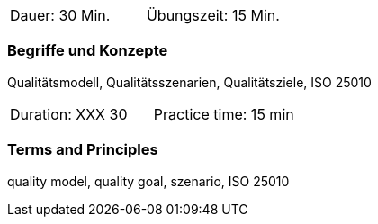 // tag::DE[]
|===
| Dauer: 30 Min. | Übungszeit: 15 Min.
|===

=== Begriffe und Konzepte
Qualitätsmodell, Qualitätsszenarien, Qualitätsziele, ISO 25010


// end::DE[]

// tag::EN[]
|===
| Duration: XXX 30 | Practice time: 15 min
|===

=== Terms and Principles
quality model, quality goal, szenario, ISO 25010

// end::EN[]

